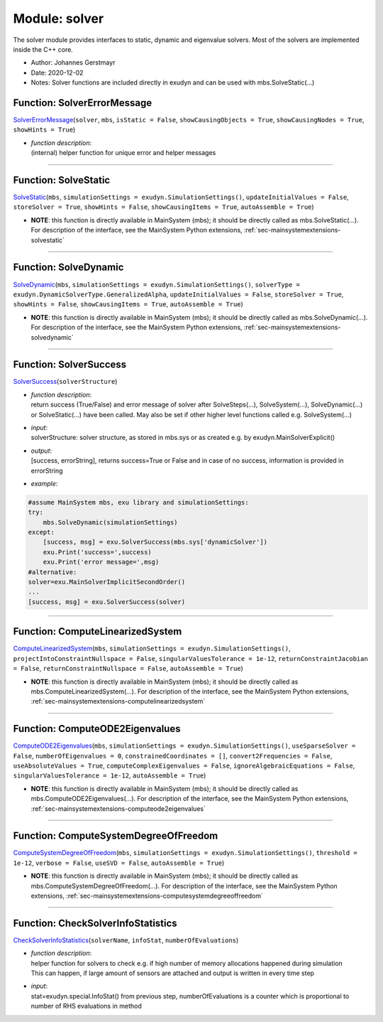 
.. _sec-module-solver:

Module: solver
==============

The solver module provides interfaces to static, dynamic and eigenvalue solvers.
Most of the solvers are implemented inside the C++ core.

- Author:    Johannes Gerstmayr  
- Date:      2020-12-02 
- Notes:     Solver functions are included directly in exudyn and can be used with mbs.SolveStatic(...) 


.. _sec-solver-solvererrormessage:

Function: SolverErrorMessage
^^^^^^^^^^^^^^^^^^^^^^^^^^^^
`SolverErrorMessage <https://github.com/jgerstmayr/EXUDYN/blob/master/main/pythonDev/exudyn/solver.py\#L23>`__\ (\ ``solver``\ , \ ``mbs``\ , \ ``isStatic = False``\ , \ ``showCausingObjects = True``\ , \ ``showCausingNodes = True``\ , \ ``showHints = True``\ )

- | \ *function description*\ :
  | (internal) helper function for unique error and helper messages



----

Function: SolveStatic
^^^^^^^^^^^^^^^^^^^^^
`SolveStatic <https://github.com/jgerstmayr/EXUDYN/blob/master/main/pythonDev/exudyn/solver.py\#L157>`__\ (\ ``mbs``\ , \ ``simulationSettings = exudyn.SimulationSettings()``\ , \ ``updateInitialValues = False``\ , \ ``storeSolver = True``\ , \ ``showHints = False``\ , \ ``showCausingItems = True``\ , \ ``autoAssemble = True``\ )


- | **NOTE**\ : this function is directly available in MainSystem (mbs); it should be directly called as mbs.SolveStatic(...). For description of the interface, see the MainSystem Python extensions,  :ref:`sec-mainsystemextensions-solvestatic`\ 



----

Function: SolveDynamic
^^^^^^^^^^^^^^^^^^^^^^
`SolveDynamic <https://github.com/jgerstmayr/EXUDYN/blob/master/main/pythonDev/exudyn/solver.py\#L224>`__\ (\ ``mbs``\ , \ ``simulationSettings = exudyn.SimulationSettings()``\ , \ ``solverType = exudyn.DynamicSolverType.GeneralizedAlpha``\ , \ ``updateInitialValues = False``\ , \ ``storeSolver = True``\ , \ ``showHints = False``\ , \ ``showCausingItems = True``\ , \ ``autoAssemble = True``\ )


- | **NOTE**\ : this function is directly available in MainSystem (mbs); it should be directly called as mbs.SolveDynamic(...). For description of the interface, see the MainSystem Python extensions,  :ref:`sec-mainsystemextensions-solvedynamic`\ 



----


.. _sec-solver-solversuccess:

Function: SolverSuccess
^^^^^^^^^^^^^^^^^^^^^^^
`SolverSuccess <https://github.com/jgerstmayr/EXUDYN/blob/master/main/pythonDev/exudyn/solver.py\#L321>`__\ (\ ``solverStructure``\ )

- | \ *function description*\ :
  | return success (True/False) and error message of solver after SolveSteps(...), SolveSystem(...), SolveDynamic(...) or SolveStatic(...) have been called. May also be set if other higher level functions called e.g. SolveSystem(...)
- | \ *input*\ :
  | solverStructure: solver structure, as stored in mbs.sys or as created e.g. by exudyn.MainSolverExplicit()
- | \ *output*\ :
  | [success, errorString], returns success=True or False and in case of no success, information is provided in errorString
- | \ *example*\ :

.. code-block:: python

  #assume MainSystem mbs, exu library and simulationSettings:
  try:
      mbs.SolveDynamic(simulationSettings)
  except:
      [success, msg] = exu.SolverSuccess(mbs.sys['dynamicSolver'])
      exu.Print('success=',success)
      exu.Print('error message=',msg)
  #alternative:
  solver=exu.MainSolverImplicitSecondOrder()
  ...
  [success, msg] = exu.SolverSuccess(solver)




----

Function: ComputeLinearizedSystem
^^^^^^^^^^^^^^^^^^^^^^^^^^^^^^^^^
`ComputeLinearizedSystem <https://github.com/jgerstmayr/EXUDYN/blob/master/main/pythonDev/exudyn/solver.py\#L377>`__\ (\ ``mbs``\ , \ ``simulationSettings = exudyn.SimulationSettings()``\ , \ ``projectIntoConstraintNullspace = False``\ , \ ``singularValuesTolerance = 1e-12``\ , \ ``returnConstraintJacobian = False``\ , \ ``returnConstraintNullspace = False``\ , \ ``autoAssemble = True``\ )


- | **NOTE**\ : this function is directly available in MainSystem (mbs); it should be directly called as mbs.ComputeLinearizedSystem(...). For description of the interface, see the MainSystem Python extensions,  :ref:`sec-mainsystemextensions-computelinearizedsystem`\ 



----

Function: ComputeODE2Eigenvalues
^^^^^^^^^^^^^^^^^^^^^^^^^^^^^^^^
`ComputeODE2Eigenvalues <https://github.com/jgerstmayr/EXUDYN/blob/master/main/pythonDev/exudyn/solver.py\#L515>`__\ (\ ``mbs``\ , \ ``simulationSettings = exudyn.SimulationSettings()``\ , \ ``useSparseSolver = False``\ , \ ``numberOfEigenvalues = 0``\ , \ ``constrainedCoordinates = []``\ , \ ``convert2Frequencies = False``\ , \ ``useAbsoluteValues = True``\ , \ ``computeComplexEigenvalues = False``\ , \ ``ignoreAlgebraicEquations = False``\ , \ ``singularValuesTolerance = 1e-12``\ , \ ``autoAssemble = True``\ )


- | **NOTE**\ : this function is directly available in MainSystem (mbs); it should be directly called as mbs.ComputeODE2Eigenvalues(...). For description of the interface, see the MainSystem Python extensions,  :ref:`sec-mainsystemextensions-computeode2eigenvalues`\ 



----

Function: ComputeSystemDegreeOfFreedom
^^^^^^^^^^^^^^^^^^^^^^^^^^^^^^^^^^^^^^
`ComputeSystemDegreeOfFreedom <https://github.com/jgerstmayr/EXUDYN/blob/master/main/pythonDev/exudyn/solver.py\#L741>`__\ (\ ``mbs``\ , \ ``simulationSettings = exudyn.SimulationSettings()``\ , \ ``threshold = 1e-12``\ , \ ``verbose = False``\ , \ ``useSVD = False``\ , \ ``autoAssemble = True``\ )


- | **NOTE**\ : this function is directly available in MainSystem (mbs); it should be directly called as mbs.ComputeSystemDegreeOfFreedom(...). For description of the interface, see the MainSystem Python extensions,  :ref:`sec-mainsystemextensions-computesystemdegreeoffreedom`\ 



----


.. _sec-solver-checksolverinfostatistics:

Function: CheckSolverInfoStatistics
^^^^^^^^^^^^^^^^^^^^^^^^^^^^^^^^^^^
`CheckSolverInfoStatistics <https://github.com/jgerstmayr/EXUDYN/blob/master/main/pythonDev/exudyn/solver.py\#L833>`__\ (\ ``solverName``\ , \ ``infoStat``\ , \ ``numberOfEvaluations``\ )

- | \ *function description*\ :
  | helper function for solvers to check e.g. if high number of memory allocations happened during simulation
  | This can happen, if large amount of sensors are attached and output is written in every time step
- | \ *input*\ :
  | stat=exudyn.special.InfoStat() from previous step, numberOfEvaluations is a counter which is proportional to number of RHS evaluations in method

